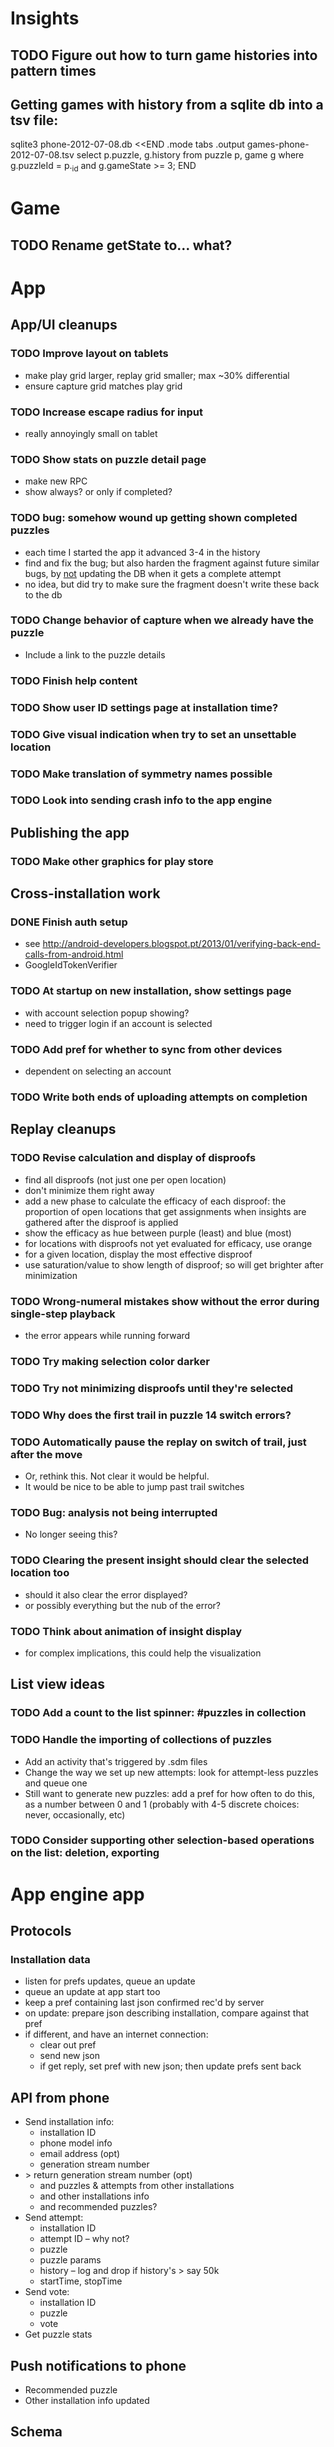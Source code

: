 * Insights
** TODO Figure out how to turn game histories into pattern times

** Getting games with history from a sqlite db into a tsv file:
sqlite3 phone-2012-07-08.db <<END
.mode tabs
.output games-phone-2012-07-08.tsv
select p.puzzle, g.history from puzzle p, game g where g.puzzleId = p._id and g.gameState >= 3;
END

* Game
** TODO Rename getState to... what?

* App

** App/UI cleanups
*** TODO Improve layout on tablets
    - make play grid larger, replay grid smaller; max ~30% differential
    - ensure capture grid matches play grid
*** TODO Increase escape radius for input
    - really annoyingly small on tablet
*** TODO Show stats on puzzle detail page
    - make new RPC
    - show always?  or only if completed?
*** TODO bug: somehow wound up getting shown completed puzzles
    - each time I started the app it advanced 3-4 in the history
    - find and fix the bug; but also harden the fragment against future similar
      bugs, by _not_ updating the DB when it gets a complete attempt
    - no idea, but did try to make sure the fragment doesn't write these back to the db
*** TODO Change behavior of capture when we already have the puzzle
    - Include a link to the puzzle details
*** TODO Finish help content
*** TODO Show user ID settings page at installation time?
*** TODO Give visual indication when try to set an unsettable location
*** TODO Make translation of symmetry names possible
*** TODO Look into sending crash info to the app engine

** Publishing the app
*** TODO Make other graphics for play store

** Cross-installation work
*** DONE Finish auth setup
    - see http://android-developers.blogspot.pt/2013/01/verifying-back-end-calls-from-android.html
    - GoogleIdTokenVerifier
*** TODO At startup on new installation, show settings page
    - with account selection popup showing?
    - need to trigger login if an account is selected
*** TODO Add pref for whether to sync from other devices
    - dependent on selecting an account
*** TODO Write both ends of uploading attempts on completion

** Replay cleanups
*** TODO Revise calculation and display of disproofs
    - find all disproofs (not just one per open location)
    - don't minimize them right away
    - add a new phase to calculate the efficacy of each disproof: the proportion
      of open locations that get assignments when insights are gathered after
      the disproof is applied
    - show the efficacy as hue between purple (least) and blue (most)
    - for locations with disproofs not yet evaluated for efficacy, use orange
    - for a given location, display the most effective disproof
    - use saturation/value to show length of disproof; so will get brighter
      after minimization
*** TODO Wrong-numeral mistakes show without the error during single-step playback
    - the error appears while running forward
*** TODO Try making selection color darker
*** TODO Try not minimizing disproofs until they're selected
*** TODO Why does the first trail in puzzle 14 switch errors?
*** TODO Automatically pause the replay on switch of trail, just after the move
    - Or, rethink this.  Not clear it would be helpful.
    - It would be nice to be able to jump past trail switches
*** TODO Bug: analysis not being interrupted
    - No longer seeing this?
*** TODO Clearing the present insight should clear the selected location too
    - should it also clear the error displayed?
    - or possibly everything but the nub of the error?
*** TODO Think about animation of insight display
    - for complex implications, this could help the visualization

** List view ideas
*** TODO Add a count to the list spinner: #puzzles in collection
*** TODO Handle the importing of collections of puzzles
    - Add an activity that's triggered by .sdm files
    - Change the way we set up new attempts: look for attempt-less puzzles and queue one
    - Still want to generate new puzzles: add a pref for how often to do this, as
      a number between 0 and 1 (probably with 4-5 discrete choices: never,
      occasionally, etc)
*** TODO Consider supporting other selection-based operations on the list: deletion, exporting


* App engine app
** Protocols
*** Installation data
    - listen for prefs updates, queue an update
    - queue an update at app start too
    - keep a pref containing last json confirmed rec'd by server
    - on update: prepare json describing installation, compare against that pref
    - if different, and have an internet connection:
      - clear out pref
      - send new json
      - if get reply, set pref with new json; then update prefs sent back

** API from phone
   - Send installation info:
     - installation ID
     - phone model info
     - email address (opt)
     - generation stream number
   - > return generation stream number (opt)
     - and puzzles & attempts from other installations
     - and other installations info
     - and recommended puzzles?
   - Send attempt:
     - installation ID
     - attempt ID -- why not?
     - puzzle
     - puzzle params
     - history -- log and drop if history's > say 50k
     - startTime, stopTime
   - Send vote:
     - installation ID
     - puzzle
     - vote
   - Get puzzle stats

** Push notifications to phone
   - Recommended puzzle
   - Other installation info updated

** Schema
   - Installation: root, key = installation ID
     - optional email address (with index)
     - opaque ID with index (generated)
     - phone model, generation stream number
     - PuzzleHistory: child, key = puzzle string
       - index on puzzle string
       - source, generation params
       - contains all attempt histories (up to 20 or something)
         - each with history string, elapsed time, #moves, #trails,
           solved/gave up flag, attempt ID from phone, startTime, stopTime
       - if not first installation for this user that tackled this puzzle,
         pointer to the one that was first
   - Puzzle: root, key = puzzle string
     - contains generation params if applicable
     - contains puzzle sources and installation IDs they came from
     - contains summary of stats on this puzzle:
       - how many played
       - how many won on first attempt
       - avg elapsed time
       - avg #moves
       - avg #trails
       - perhaps distributions of above
   - User: root, key = email address
     - opaque ID with index (generated)
     - contains list of installation IDs

** The web app
   - sample puzzles?
   - stats? num puzzles? num installations? num users? rates of change?
   - for logged-in users, info about their stuff

** Constraints
   - The installation ID and email address are secret--can't let them leak out of the app engine app
   - So we need alternative IDs that we expose and index on
   - Is there an encryption service?  Is it possible to have params not visible via source?

* Math
** Pathological grids
   - How bad can they get?
*** TODO Solve one in the debugger, see what's going on

** Canonical grids
   - How to compare two grids for equivalence?
   - Possible permutations that preserve constraints:
     - transposition
     - permutation of numerals
     - permutation of block-rows or block-columns
     - permutation of rows within a block-row or columns within a block-column
     - rotation (can it be expressed by the others? -- yes)
*** TODO Re-read the "how many sudokus" paper
    - Canonical grid?

* References
** J. F. Crook: A Pencil-and-Paper Algorithm for Solving Sudoku Puzzles
   - http://www.ams.org/notices/200904/tx090400460p.pdf
   - The trails approach, essentially, including different colors
** George A. Miller:
   - http://en.wikipedia.org/wiki/The_Magical_Number_Seven,_Plus_or_Minus_Two
   - ~7 chunks of information in working memory
   - The other dimension where 7 appears is ~7 levels of absolute judgement, eg
     loudness of a sound, or pitch, or location along a line.  This really
     _doesn't_ apply to Sudoku.  It's all working memory.

* Talk
** What is Sudoku?
   - a logic puzzle; more precisely, a (large) family of logic puzzles
   - 9x9 grid; each empty square must be filled with a numeral between 1 and 9
   - the finished puzzle has all 9 numerals in every row, column, and 3x3 block
   - a given puzzle usually has a single solution
** How Large a Family of Logic Puzzles?
   - 5e9 distinct canonical solution grids
   - for each one, 9! x 6^8 x 2 = 1.2e12 permutations
   - total: 6e21
   - each solution grid represents lots of different puzzles -- on the order of 81! = 5.8e120
   - in human terms: an infinite supply of sudoku
   - astonishingly: a huge variety of puzzles
   - (best canonicalization scheme: first in lexicographical order)
** Why is Sudoku Fun?
   - My theory: 7 +/- 2
** The Pessimistic View
   - Sudoku is "a denial of service attack on human intellect" -- Ben Laurie,
     quoted by Peter Norvig
** Solving via Computer
   - Constraint propagation & search
   - Norvig has a one-page Python program, done supposedly to free mankind of
     the scourge of Sudoku addiction
   - (turns out it can be used to spread the addiction as well)
   - It's super fast for a computer to solve a Sudoku
   - Measured in microseconds on my old MBP (~300us avg)
*** Constraint propagation
    - assign(loc, num):
      for each other numeral that could be in loc:
        eliminate(loc, other)
    - eliminate(loc, num):
      remove num as a possibility in loc
      if loc ends up with just 1 possibility:
        for each peer location of loc:
          eliminate(peer, poss)
      for each unit loc is in:
        if num is now in just 1 of that unit's locations:
          assign(there, num)
*** Search
    - search(possibilities):
      - if all locations have 1 possibility: success
      - if any location has 0 possibilities: failure
      - choose a location from among those with the fewest number of possibilities
      - for each possible numeral:
          try assign(loc, num); if search with those possibilities succeeds, success
      - failure
** Solving via Intellect

